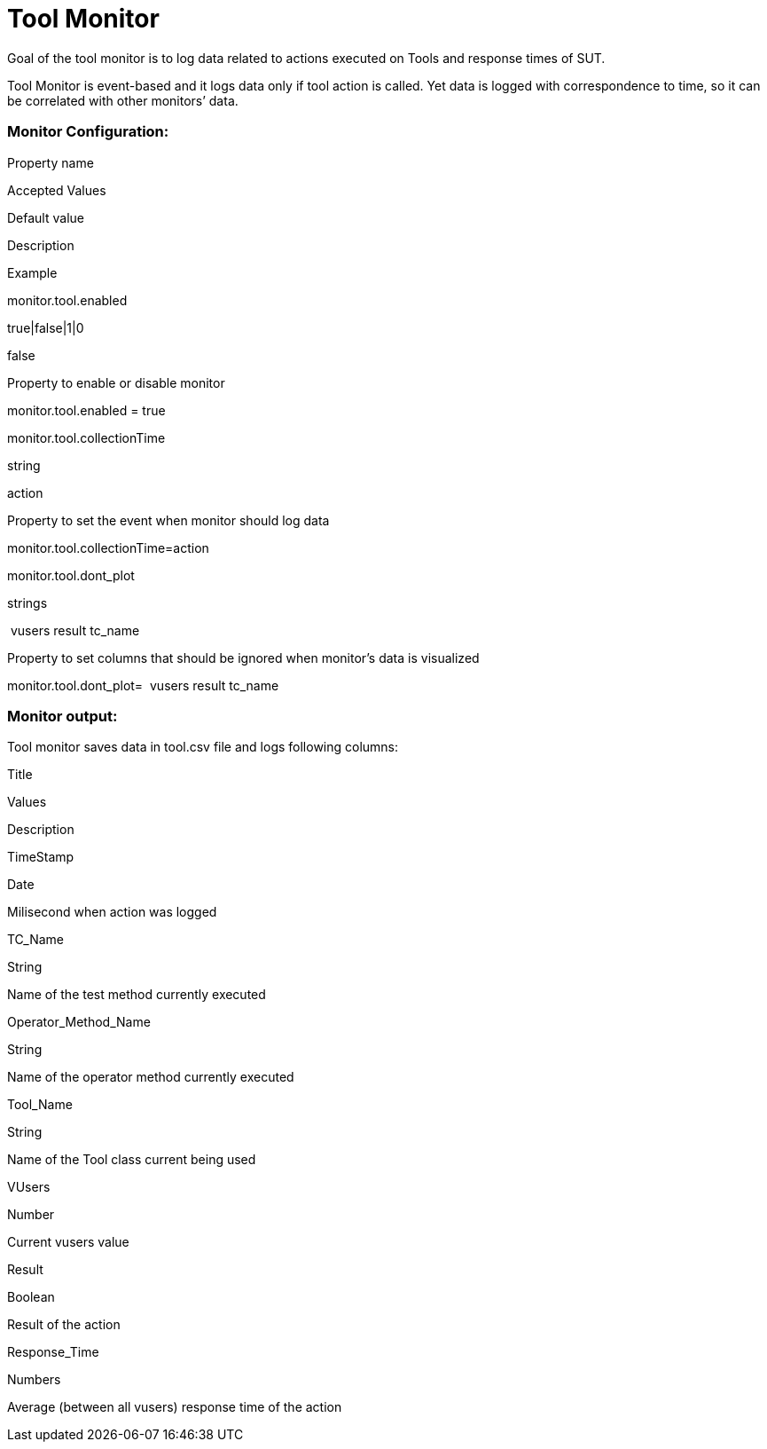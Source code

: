 Tool Monitor
============

Goal of the tool monitor is to log data related to actions executed on
Tools and response times of SUT.

Tool Monitor is event-based and it logs data only if tool action is
called. Yet data is logged with correspondence to time, so it can be
correlated with other monitors’ data.

[[ToolMonitor-MonitorConfiguration:]]
Monitor Configuration:
~~~~~~~~~~~~~~~~~~~~~~

Property name

Accepted Values

Default value

Description

Example

monitor.tool.enabled

true|false|1|0

false

Property to enable or disable monitor

monitor.tool.enabled = true

monitor.tool.collectionTime

string

action

Property to set the event when monitor should log data

monitor.tool.collectionTime=action

monitor.tool.dont_plot

strings

 vusers result tc_name

Property to set columns that should be ignored when monitor’s data is
visualized

monitor.tool.dont_plot=  vusers result tc_name

[[ToolMonitor-Monitoroutput:]]
Monitor output:
~~~~~~~~~~~~~~~

Tool monitor saves data in tool.csv file and logs following columns:

Title

Values

Description

TimeStamp

Date

Milisecond when action was logged

TC_Name

String

Name of the test method currently executed

Operator_Method_Name

String

Name of the operator method currently executed

Tool_Name

String

Name of the Tool class current being used

VUsers

Number

Current vusers value

Result

Boolean

Result of the action

Response_Time

Numbers

Average (between all vusers) response time of the action
